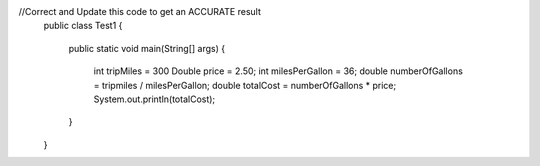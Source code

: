 .. activecode::  sldCh3Accuracy
   :author: Sheryl Dufour
   :difficulty: 0.0
   :basecourse: apcsareview
   :chapter: VariableBasics
   :subchapter: Exercises
   :topics: VariableBasics/Exercises
   :from_source: F
   :language: java

//Correct and Update this code to get an ACCURATE result
   public class Test1 
   {
       public static void main(String[] args)
       {
           int tripMiles = 300
           Double price = 2.50;
           int milesPerGallon = 36;
           double numberOfGallons = tripmiles / milesPerGallon;
           double totalCost = numberOfGallons * price;
           System.out.println(totalCost);
       }
   }